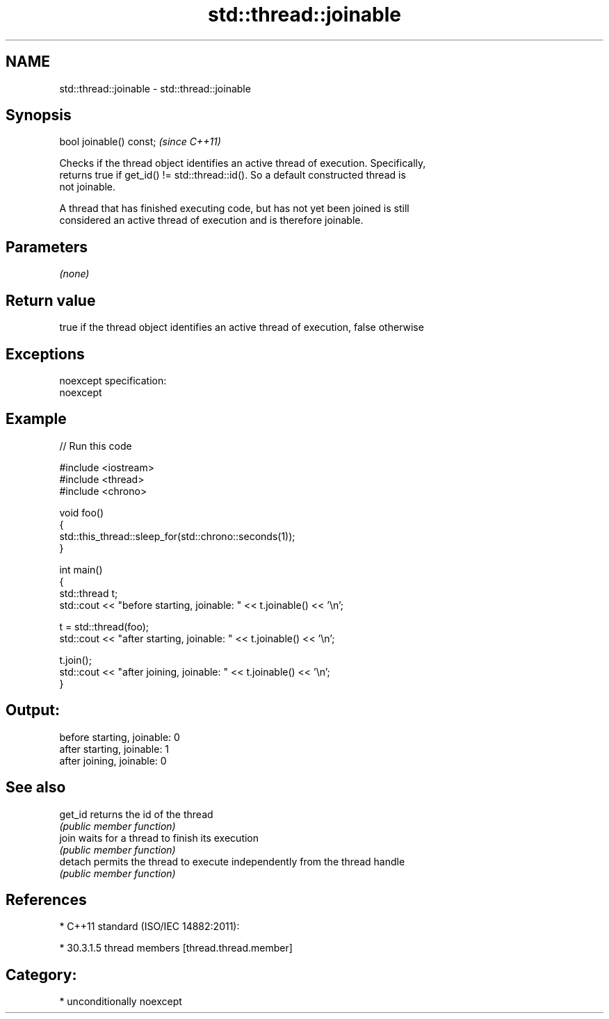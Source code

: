 .TH std::thread::joinable 3 "Nov 25 2015" "2.1 | http://cppreference.com" "C++ Standard Libary"
.SH NAME
std::thread::joinable \- std::thread::joinable

.SH Synopsis
   bool joinable() const;  \fI(since C++11)\fP

   Checks if the thread object identifies an active thread of execution. Specifically,
   returns true if get_id() != std::thread::id(). So a default constructed thread is
   not joinable.

   A thread that has finished executing code, but has not yet been joined is still
   considered an active thread of execution and is therefore joinable.

.SH Parameters

   \fI(none)\fP

.SH Return value

   true if the thread object identifies an active thread of execution, false otherwise

.SH Exceptions

   noexcept specification:  
   noexcept
     

.SH Example

   
// Run this code

 #include <iostream>
 #include <thread>
 #include <chrono>
  
 void foo()
 {
     std::this_thread::sleep_for(std::chrono::seconds(1));
 }
  
 int main()
 {
     std::thread t;
     std::cout << "before starting, joinable: " << t.joinable() << '\\n';
  
     t = std::thread(foo);
     std::cout << "after starting, joinable: " << t.joinable() << '\\n';
  
     t.join();
     std::cout << "after joining, joinable: " << t.joinable() << '\\n';
 }

.SH Output:

 before starting, joinable: 0
 after starting, joinable: 1
 after joining, joinable: 0

.SH See also

   get_id returns the id of the thread
          \fI(public member function)\fP 
   join   waits for a thread to finish its execution
          \fI(public member function)\fP 
   detach permits the thread to execute independently from the thread handle
          \fI(public member function)\fP 

.SH References

     * C++11 standard (ISO/IEC 14882:2011):

     * 30.3.1.5 thread members [thread.thread.member]

.SH Category:

     * unconditionally noexcept
